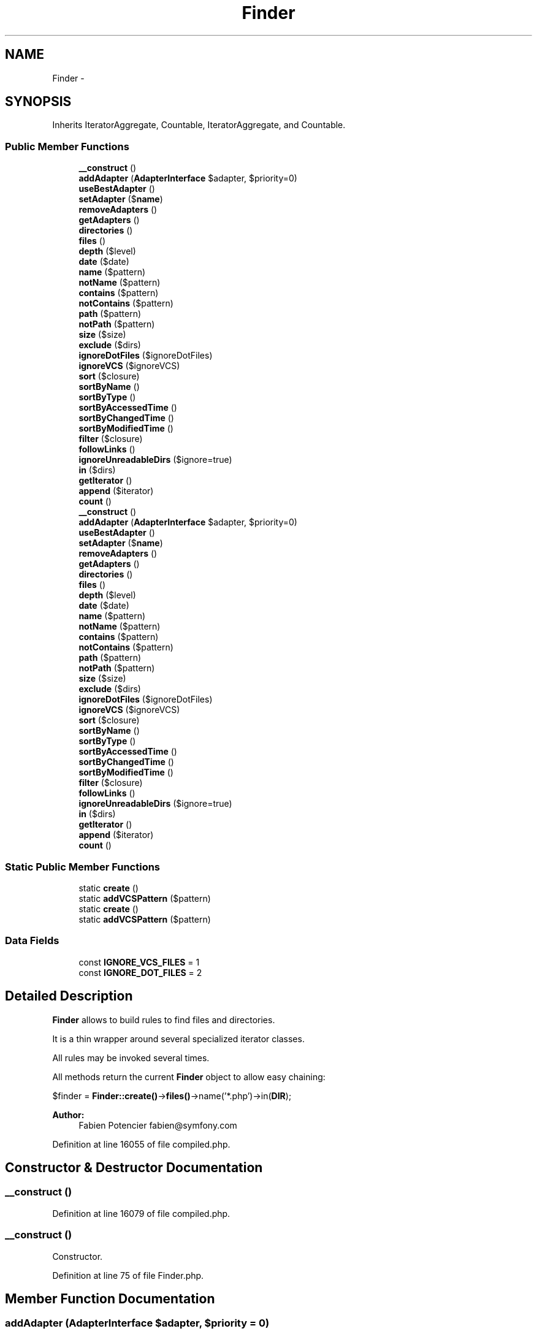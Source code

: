 .TH "Finder" 3 "Tue Apr 14 2015" "Version 1.0" "VirtualSCADA" \" -*- nroff -*-
.ad l
.nh
.SH NAME
Finder \- 
.SH SYNOPSIS
.br
.PP
.PP
Inherits IteratorAggregate, Countable, IteratorAggregate, and Countable\&.
.SS "Public Member Functions"

.in +1c
.ti -1c
.RI "\fB__construct\fP ()"
.br
.ti -1c
.RI "\fBaddAdapter\fP (\fBAdapterInterface\fP $adapter, $priority=0)"
.br
.ti -1c
.RI "\fBuseBestAdapter\fP ()"
.br
.ti -1c
.RI "\fBsetAdapter\fP ($\fBname\fP)"
.br
.ti -1c
.RI "\fBremoveAdapters\fP ()"
.br
.ti -1c
.RI "\fBgetAdapters\fP ()"
.br
.ti -1c
.RI "\fBdirectories\fP ()"
.br
.ti -1c
.RI "\fBfiles\fP ()"
.br
.ti -1c
.RI "\fBdepth\fP ($level)"
.br
.ti -1c
.RI "\fBdate\fP ($date)"
.br
.ti -1c
.RI "\fBname\fP ($pattern)"
.br
.ti -1c
.RI "\fBnotName\fP ($pattern)"
.br
.ti -1c
.RI "\fBcontains\fP ($pattern)"
.br
.ti -1c
.RI "\fBnotContains\fP ($pattern)"
.br
.ti -1c
.RI "\fBpath\fP ($pattern)"
.br
.ti -1c
.RI "\fBnotPath\fP ($pattern)"
.br
.ti -1c
.RI "\fBsize\fP ($size)"
.br
.ti -1c
.RI "\fBexclude\fP ($dirs)"
.br
.ti -1c
.RI "\fBignoreDotFiles\fP ($ignoreDotFiles)"
.br
.ti -1c
.RI "\fBignoreVCS\fP ($ignoreVCS)"
.br
.ti -1c
.RI "\fBsort\fP (\\Closure $closure)"
.br
.ti -1c
.RI "\fBsortByName\fP ()"
.br
.ti -1c
.RI "\fBsortByType\fP ()"
.br
.ti -1c
.RI "\fBsortByAccessedTime\fP ()"
.br
.ti -1c
.RI "\fBsortByChangedTime\fP ()"
.br
.ti -1c
.RI "\fBsortByModifiedTime\fP ()"
.br
.ti -1c
.RI "\fBfilter\fP (\\Closure $closure)"
.br
.ti -1c
.RI "\fBfollowLinks\fP ()"
.br
.ti -1c
.RI "\fBignoreUnreadableDirs\fP ($ignore=true)"
.br
.ti -1c
.RI "\fBin\fP ($dirs)"
.br
.ti -1c
.RI "\fBgetIterator\fP ()"
.br
.ti -1c
.RI "\fBappend\fP ($iterator)"
.br
.ti -1c
.RI "\fBcount\fP ()"
.br
.ti -1c
.RI "\fB__construct\fP ()"
.br
.ti -1c
.RI "\fBaddAdapter\fP (\fBAdapterInterface\fP $adapter, $priority=0)"
.br
.ti -1c
.RI "\fBuseBestAdapter\fP ()"
.br
.ti -1c
.RI "\fBsetAdapter\fP ($\fBname\fP)"
.br
.ti -1c
.RI "\fBremoveAdapters\fP ()"
.br
.ti -1c
.RI "\fBgetAdapters\fP ()"
.br
.ti -1c
.RI "\fBdirectories\fP ()"
.br
.ti -1c
.RI "\fBfiles\fP ()"
.br
.ti -1c
.RI "\fBdepth\fP ($level)"
.br
.ti -1c
.RI "\fBdate\fP ($date)"
.br
.ti -1c
.RI "\fBname\fP ($pattern)"
.br
.ti -1c
.RI "\fBnotName\fP ($pattern)"
.br
.ti -1c
.RI "\fBcontains\fP ($pattern)"
.br
.ti -1c
.RI "\fBnotContains\fP ($pattern)"
.br
.ti -1c
.RI "\fBpath\fP ($pattern)"
.br
.ti -1c
.RI "\fBnotPath\fP ($pattern)"
.br
.ti -1c
.RI "\fBsize\fP ($size)"
.br
.ti -1c
.RI "\fBexclude\fP ($dirs)"
.br
.ti -1c
.RI "\fBignoreDotFiles\fP ($ignoreDotFiles)"
.br
.ti -1c
.RI "\fBignoreVCS\fP ($ignoreVCS)"
.br
.ti -1c
.RI "\fBsort\fP (\\Closure $closure)"
.br
.ti -1c
.RI "\fBsortByName\fP ()"
.br
.ti -1c
.RI "\fBsortByType\fP ()"
.br
.ti -1c
.RI "\fBsortByAccessedTime\fP ()"
.br
.ti -1c
.RI "\fBsortByChangedTime\fP ()"
.br
.ti -1c
.RI "\fBsortByModifiedTime\fP ()"
.br
.ti -1c
.RI "\fBfilter\fP (\\Closure $closure)"
.br
.ti -1c
.RI "\fBfollowLinks\fP ()"
.br
.ti -1c
.RI "\fBignoreUnreadableDirs\fP ($ignore=true)"
.br
.ti -1c
.RI "\fBin\fP ($dirs)"
.br
.ti -1c
.RI "\fBgetIterator\fP ()"
.br
.ti -1c
.RI "\fBappend\fP ($iterator)"
.br
.ti -1c
.RI "\fBcount\fP ()"
.br
.in -1c
.SS "Static Public Member Functions"

.in +1c
.ti -1c
.RI "static \fBcreate\fP ()"
.br
.ti -1c
.RI "static \fBaddVCSPattern\fP ($pattern)"
.br
.ti -1c
.RI "static \fBcreate\fP ()"
.br
.ti -1c
.RI "static \fBaddVCSPattern\fP ($pattern)"
.br
.in -1c
.SS "Data Fields"

.in +1c
.ti -1c
.RI "const \fBIGNORE_VCS_FILES\fP = 1"
.br
.ti -1c
.RI "const \fBIGNORE_DOT_FILES\fP = 2"
.br
.in -1c
.SH "Detailed Description"
.PP 
\fBFinder\fP allows to build rules to find files and directories\&.
.PP
It is a thin wrapper around several specialized iterator classes\&.
.PP
All rules may be invoked several times\&.
.PP
All methods return the current \fBFinder\fP object to allow easy chaining:
.PP
$finder = \fBFinder::create()\fP->\fBfiles()\fP->name('*\&.php')->in(\fBDIR\fP);
.PP
\fBAuthor:\fP
.RS 4
Fabien Potencier fabien@symfony.com
.RE
.PP

.PP
Definition at line 16055 of file compiled\&.php\&.
.SH "Constructor & Destructor Documentation"
.PP 
.SS "__construct ()"

.PP
Definition at line 16079 of file compiled\&.php\&.
.SS "__construct ()"
Constructor\&. 
.PP
Definition at line 75 of file Finder\&.php\&.
.SH "Member Function Documentation"
.PP 
.SS "addAdapter (\fBAdapterInterface\fP $adapter,  $priority = \fC0\fP)"
Registers a finder engine implementation\&.
.PP
\fBParameters:\fP
.RS 4
\fI$adapter\fP An adapter instance 
.br
\fI$priority\fP Highest is selected first
.RE
.PP
\fBReturns:\fP
.RS 4
\fBFinder\fP The current \fBFinder\fP instance 
.RE
.PP

.PP
Definition at line 107 of file Finder\&.php\&.
.SS "addAdapter (\fBAdapterInterface\fP $adapter,  $priority = \fC0\fP)"

.PP
Definition at line 16088 of file compiled\&.php\&.
.SS "static addVCSPattern ( $pattern)\fC [static]\fP"
Adds VCS patterns\&.
.PP
\fBSee also:\fP
.RS 4
\fBignoreVCS()\fP
.RE
.PP
\fBParameters:\fP
.RS 4
\fIstring|string[]\fP $pattern VCS patterns to ignore 
.RE
.PP

.PP
Definition at line 476 of file Finder\&.php\&.
.SS "static addVCSPattern ( $pattern)\fC [static]\fP"

.PP
Definition at line 16196 of file compiled\&.php\&.
.SS "append ( $iterator)"
Appends an existing set of files/directories to the finder\&.
.PP
The set can be another \fBFinder\fP, an \fBIterator\fP, an IteratorAggregate, or even a plain array\&.
.PP
\fBParameters:\fP
.RS 4
\fI$iterator\fP 
.RE
.PP
\fBReturns:\fP
.RS 4
\fBFinder\fP The finder
.RE
.PP
\fBExceptions:\fP
.RS 4
\fI\fP .RE
.PP

.PP
Definition at line 728 of file Finder\&.php\&.
.SS "append ( $iterator)"

.PP
Definition at line 16280 of file compiled\&.php\&.
.SS "contains ( $pattern)"
Adds tests that file contents must match\&.
.PP
Strings or PCRE patterns can be used:
.PP
$finder->contains('Lorem ipsum') $finder->contains('/Lorem ipsum/i')
.PP
\fBParameters:\fP
.RS 4
\fI$pattern\fP \fBA\fP pattern (string or regexp)
.RE
.PP
\fBReturns:\fP
.RS 4
\fBFinder\fP The current \fBFinder\fP instance
.RE
.PP
\fBSee also:\fP
.RS 4
FilecontentFilterIterator 
.RE
.PP

.PP
Definition at line 310 of file Finder\&.php\&.
.SS "contains ( $pattern)"

.PP
Definition at line 16148 of file compiled\&.php\&.
.SS "count ()"
Counts all the results collected by the iterators\&.
.PP
\fBReturns:\fP
.RS 4
int 
.RE
.PP

.PP
Definition at line 752 of file Finder\&.php\&.
.SS "count ()"

.PP
Definition at line 16297 of file compiled\&.php\&.
.SS "static create ()\fC [static]\fP"
Creates a new \fBFinder\fP\&.
.PP
\fBReturns:\fP
.RS 4
\fBFinder\fP \fBA\fP new \fBFinder\fP instance
.RE
.PP

.PP
Definition at line 94 of file Finder\&.php\&.
.SS "static create ()\fC [static]\fP"

.PP
Definition at line 16084 of file compiled\&.php\&.
.SS "date ( $date)"
Adds tests for file dates (last modified)\&.
.PP
The date must be something that strtotime() is able to parse:
.PP
$finder->date('since yesterday'); $finder->date('until 2 days ago'); $finder->date('> now - 2 hours'); $finder->date('>= 2005-10-15');
.PP
\fBParameters:\fP
.RS 4
\fI$date\fP \fBA\fP date range string
.RE
.PP
\fBReturns:\fP
.RS 4
\fBFinder\fP The current \fBFinder\fP instance
.RE
.PP
\fBSee also:\fP
.RS 4
strtotime 
.PP
DateRangeFilterIterator 
.PP
DateComparator
.RE
.PP

.PP
Definition at line 247 of file Finder\&.php\&.
.SS "date ( $date)"

.PP
Definition at line 16133 of file compiled\&.php\&.
.SS "depth ( $level)"
Adds tests for the directory depth\&.
.PP
Usage:
.PP
$finder->depth('> 1') // the \fBFinder\fP will start matching at level 1\&. $finder->depth('< 3') // the \fBFinder\fP will descend at most 3 levels of directories below the starting point\&.
.PP
\fBParameters:\fP
.RS 4
\fI$level\fP The depth level expression
.RE
.PP
\fBReturns:\fP
.RS 4
\fBFinder\fP The current \fBFinder\fP instance
.RE
.PP
\fBSee also:\fP
.RS 4
DepthRangeFilterIterator 
.PP
NumberComparator
.RE
.PP

.PP
Definition at line 220 of file Finder\&.php\&.
.SS "depth ( $level)"

.PP
Definition at line 16128 of file compiled\&.php\&.
.SS "directories ()"
Restricts the matching to directories only\&.
.PP
\fBReturns:\fP
.RS 4
\fBFinder\fP The current \fBFinder\fP instance
.RE
.PP

.PP
Definition at line 182 of file Finder\&.php\&.
.SS "directories ()"

.PP
Definition at line 16118 of file compiled\&.php\&.
.SS "exclude ( $dirs)"
Excludes directories\&.
.PP
\fBParameters:\fP
.RS 4
\fI$dirs\fP \fBA\fP directory path or an array of directories
.RE
.PP
\fBReturns:\fP
.RS 4
\fBFinder\fP The current \fBFinder\fP instance
.RE
.PP
\fBSee also:\fP
.RS 4
ExcludeDirectoryFilterIterator
.RE
.PP

.PP
Definition at line 418 of file Finder\&.php\&.
.SS "exclude ( $dirs)"

.PP
Definition at line 16173 of file compiled\&.php\&.
.SS "files ()"
Restricts the matching to files only\&.
.PP
\fBReturns:\fP
.RS 4
\fBFinder\fP The current \fBFinder\fP instance
.RE
.PP

.PP
Definition at line 196 of file Finder\&.php\&.
.SS "files ()"

.PP
Definition at line 16123 of file compiled\&.php\&.
.SS "filter (\\Closure $closure)"
Filters the iterator with an anonymous function\&.
.PP
The anonymous function receives a  and must return false to remove files\&.
.PP
\fBParameters:\fP
.RS 4
\fI$closure\fP An anonymous function
.RE
.PP
\fBReturns:\fP
.RS 4
\fBFinder\fP The current \fBFinder\fP instance
.RE
.PP
\fBSee also:\fP
.RS 4
CustomFilterIterator
.RE
.PP

.PP
Definition at line 619 of file Finder\&.php\&.
.SS "filter (\\Closure $closure)"

.PP
Definition at line 16233 of file compiled\&.php\&.
.SS "followLinks ()"
Forces the following of symlinks\&.
.PP
\fBReturns:\fP
.RS 4
\fBFinder\fP The current \fBFinder\fP instance
.RE
.PP

.PP
Definition at line 633 of file Finder\&.php\&.
.SS "followLinks ()"

.PP
Definition at line 16238 of file compiled\&.php\&.
.SS "getAdapters ()"
Returns registered adapters ordered by priority without extra information\&.
.PP
\fBReturns:\fP
.RS 4
AdapterInterface[] 
.RE
.PP

.PP
Definition at line 168 of file Finder\&.php\&.
.SS "getAdapters ()"

.PP
Definition at line 16112 of file compiled\&.php\&.
.SS "getIterator ()"
Returns an \fBIterator\fP for the current \fBFinder\fP configuration\&.
.PP
This method implements the IteratorAggregate interface\&.
.PP
\fBReturns:\fP
.RS 4
An iterator
.RE
.PP
\fBExceptions:\fP
.RS 4
\fI\fP .RE
.PP

.PP
Definition at line 695 of file Finder\&.php\&.
.SS "getIterator ()"

.PP
Definition at line 16263 of file compiled\&.php\&.
.SS "ignoreDotFiles ( $ignoreDotFiles)"
Excludes 'hidden' directories and files (starting with a dot)\&.
.PP
\fBParameters:\fP
.RS 4
\fI$ignoreDotFiles\fP Whether to exclude 'hidden' files or not
.RE
.PP
\fBReturns:\fP
.RS 4
\fBFinder\fP The current \fBFinder\fP instance
.RE
.PP
\fBSee also:\fP
.RS 4
ExcludeDirectoryFilterIterator
.RE
.PP

.PP
Definition at line 436 of file Finder\&.php\&.
.SS "ignoreDotFiles ( $ignoreDotFiles)"

.PP
Definition at line 16178 of file compiled\&.php\&.
.SS "ignoreUnreadableDirs ( $ignore = \fCtrue\fP)"
Tells finder to ignore unreadable directories\&.
.PP
By default, scanning unreadable directories content throws an AccessDeniedException\&.
.PP
\fBParameters:\fP
.RS 4
\fI$ignore\fP 
.RE
.PP
\fBReturns:\fP
.RS 4
\fBFinder\fP The current \fBFinder\fP instance 
.RE
.PP

.PP
Definition at line 649 of file Finder\&.php\&.
.SS "ignoreUnreadableDirs ( $ignore = \fCtrue\fP)"

.PP
Definition at line 16243 of file compiled\&.php\&.
.SS "ignoreVCS ( $ignoreVCS)"
Forces the finder to ignore version control directories\&.
.PP
\fBParameters:\fP
.RS 4
\fI$ignoreVCS\fP Whether to exclude VCS files or not
.RE
.PP
\fBReturns:\fP
.RS 4
\fBFinder\fP The current \fBFinder\fP instance
.RE
.PP
\fBSee also:\fP
.RS 4
ExcludeDirectoryFilterIterator
.RE
.PP

.PP
Definition at line 458 of file Finder\&.php\&.
.SS "ignoreVCS ( $ignoreVCS)"

.PP
Definition at line 16187 of file compiled\&.php\&.
.SS "in ( $dirs)"
Searches files and directories which match defined rules\&.
.PP
\fBParameters:\fP
.RS 4
\fI$dirs\fP \fBA\fP directory path or an array of directories
.RE
.PP
\fBReturns:\fP
.RS 4
\fBFinder\fP The current \fBFinder\fP instance
.RE
.PP
\fBExceptions:\fP
.RS 4
\fI\fP .RE
.PP

.PP
Definition at line 667 of file Finder\&.php\&.
.SS "in ( $dirs)"

.PP
Definition at line 16248 of file compiled\&.php\&.
.SS "name ( $pattern)"
Adds rules that files must match\&.
.PP
You can use patterns (delimited with / sign), globs or simple strings\&.
.PP
$finder->name('*\&.php') $finder->name('/\&.php$/') // same as above $finder->name('test\&.php')
.PP
\fBParameters:\fP
.RS 4
\fI$pattern\fP \fBA\fP pattern (a regexp, a glob, or a string)
.RE
.PP
\fBReturns:\fP
.RS 4
\fBFinder\fP The current \fBFinder\fP instance
.RE
.PP
\fBSee also:\fP
.RS 4
FilenameFilterIterator
.RE
.PP

.PP
Definition at line 271 of file Finder\&.php\&.
.SS "name ( $pattern)"

.PP
Definition at line 16138 of file compiled\&.php\&.
.SS "notContains ( $pattern)"
Adds tests that file contents must not match\&.
.PP
Strings or PCRE patterns can be used:
.PP
$finder->notContains('Lorem ipsum') $finder->notContains('/Lorem ipsum/i')
.PP
\fBParameters:\fP
.RS 4
\fI$pattern\fP \fBA\fP pattern (string or regexp)
.RE
.PP
\fBReturns:\fP
.RS 4
\fBFinder\fP The current \fBFinder\fP instance
.RE
.PP
\fBSee also:\fP
.RS 4
FilecontentFilterIterator 
.RE
.PP

.PP
Definition at line 331 of file Finder\&.php\&.
.SS "notContains ( $pattern)"

.PP
Definition at line 16153 of file compiled\&.php\&.
.SS "notName ( $pattern)"
Adds rules that files must not match\&.
.PP
\fBParameters:\fP
.RS 4
\fI$pattern\fP \fBA\fP pattern (a regexp, a glob, or a string)
.RE
.PP
\fBReturns:\fP
.RS 4
\fBFinder\fP The current \fBFinder\fP instance
.RE
.PP
\fBSee also:\fP
.RS 4
FilenameFilterIterator
.RE
.PP

.PP
Definition at line 289 of file Finder\&.php\&.
.SS "notName ( $pattern)"

.PP
Definition at line 16143 of file compiled\&.php\&.
.SS "notPath ( $pattern)"
Adds rules that filenames must not match\&.
.PP
You can use patterns (delimited with / sign) or simple strings\&.
.PP
$finder->notPath('some/special/dir') $finder->notPath('/some\\/special\\/dir/') // same as above
.PP
Use only / as dirname separator\&.
.PP
\fBParameters:\fP
.RS 4
\fI$pattern\fP \fBA\fP pattern (a regexp or a string)
.RE
.PP
\fBReturns:\fP
.RS 4
\fBFinder\fP The current \fBFinder\fP instance
.RE
.PP
\fBSee also:\fP
.RS 4
FilenameFilterIterator 
.RE
.PP

.PP
Definition at line 377 of file Finder\&.php\&.
.SS "notPath ( $pattern)"

.PP
Definition at line 16163 of file compiled\&.php\&.
.SS "path ( $pattern)"
Adds rules that filenames must match\&.
.PP
You can use patterns (delimited with / sign) or simple strings\&.
.PP
$finder->path('some/special/dir') $finder->path('/some\\/special\\/dir/') // same as above
.PP
Use only / as dirname separator\&.
.PP
\fBParameters:\fP
.RS 4
\fI$pattern\fP \fBA\fP pattern (a regexp or a string)
.RE
.PP
\fBReturns:\fP
.RS 4
\fBFinder\fP The current \fBFinder\fP instance
.RE
.PP
\fBSee also:\fP
.RS 4
FilenameFilterIterator 
.RE
.PP

.PP
Definition at line 354 of file Finder\&.php\&.
.SS "path ( $pattern)"

.PP
Definition at line 16158 of file compiled\&.php\&.
.SS "removeAdapters ()"
Removes all adapters registered in the finder\&.
.PP
\fBReturns:\fP
.RS 4
\fBFinder\fP The current \fBFinder\fP instance 
.RE
.PP

.PP
Definition at line 156 of file Finder\&.php\&.
.SS "removeAdapters ()"

.PP
Definition at line 16107 of file compiled\&.php\&.
.SS "setAdapter ( $name)"
Selects the adapter to use\&.
.PP
\fBParameters:\fP
.RS 4
\fI$name\fP 
.RE
.PP
\fBExceptions:\fP
.RS 4
\fI\fP .RE
.PP

.PP
Definition at line 139 of file Finder\&.php\&.
.SS "setAdapter ( $name)"

.PP
Definition at line 16098 of file compiled\&.php\&.
.SS "size ( $size)"
Adds tests for file sizes\&.
.PP
$finder->size('> 10K'); $finder->size('<= 1Ki'); $finder->size(4);
.PP
\fBParameters:\fP
.RS 4
\fI$size\fP \fBA\fP size range string
.RE
.PP
\fBReturns:\fP
.RS 4
\fBFinder\fP The current \fBFinder\fP instance
.RE
.PP
\fBSee also:\fP
.RS 4
SizeRangeFilterIterator 
.PP
NumberComparator
.RE
.PP

.PP
Definition at line 400 of file Finder\&.php\&.
.SS "size ( $size)"

.PP
Definition at line 16168 of file compiled\&.php\&.
.SS "sort (\\Closure $closure)"
Sorts files and directories by an anonymous function\&.
.PP
The anonymous function receives two  instances to compare\&.
.PP
This can be slow as all the matching files and directories must be retrieved for comparison\&.
.PP
\fBParameters:\fP
.RS 4
\fI$closure\fP An anonymous function
.RE
.PP
\fBReturns:\fP
.RS 4
\fBFinder\fP The current \fBFinder\fP instance
.RE
.PP
\fBSee also:\fP
.RS 4
SortableIterator
.RE
.PP

.PP
Definition at line 500 of file Finder\&.php\&.
.SS "sort (\\Closure $closure)"

.PP
Definition at line 16203 of file compiled\&.php\&.
.SS "sortByAccessedTime ()"
Sorts files and directories by the last accessed time\&.
.PP
This is the time that the file was last accessed, read or written to\&.
.PP
This can be slow as all the matching files and directories must be retrieved for comparison\&.
.PP
\fBReturns:\fP
.RS 4
\fBFinder\fP The current \fBFinder\fP instance
.RE
.PP
\fBSee also:\fP
.RS 4
SortableIterator
.RE
.PP

.PP
Definition at line 556 of file Finder\&.php\&.
.SS "sortByAccessedTime ()"

.PP
Definition at line 16218 of file compiled\&.php\&.
.SS "sortByChangedTime ()"
Sorts files and directories by the last inode changed time\&.
.PP
This is the time that the inode information was last modified (permissions, owner, group or other metadata)\&.
.PP
On Windows, since inode is not available, changed time is actually the file creation time\&.
.PP
This can be slow as all the matching files and directories must be retrieved for comparison\&.
.PP
\fBReturns:\fP
.RS 4
\fBFinder\fP The current \fBFinder\fP instance
.RE
.PP
\fBSee also:\fP
.RS 4
SortableIterator
.RE
.PP

.PP
Definition at line 578 of file Finder\&.php\&.
.SS "sortByChangedTime ()"

.PP
Definition at line 16223 of file compiled\&.php\&.
.SS "sortByModifiedTime ()"
Sorts files and directories by the last modified time\&.
.PP
This is the last time the actual contents of the file were last modified\&.
.PP
This can be slow as all the matching files and directories must be retrieved for comparison\&.
.PP
\fBReturns:\fP
.RS 4
\fBFinder\fP The current \fBFinder\fP instance
.RE
.PP
\fBSee also:\fP
.RS 4
SortableIterator
.RE
.PP

.PP
Definition at line 598 of file Finder\&.php\&.
.SS "sortByModifiedTime ()"

.PP
Definition at line 16228 of file compiled\&.php\&.
.SS "sortByName ()"
Sorts files and directories by name\&.
.PP
This can be slow as all the matching files and directories must be retrieved for comparison\&.
.PP
\fBReturns:\fP
.RS 4
\fBFinder\fP The current \fBFinder\fP instance
.RE
.PP
\fBSee also:\fP
.RS 4
SortableIterator
.RE
.PP

.PP
Definition at line 518 of file Finder\&.php\&.
.SS "sortByName ()"

.PP
Definition at line 16208 of file compiled\&.php\&.
.SS "sortByType ()"
Sorts files and directories by type (directories before files), then by name\&.
.PP
This can be slow as all the matching files and directories must be retrieved for comparison\&.
.PP
\fBReturns:\fP
.RS 4
\fBFinder\fP The current \fBFinder\fP instance
.RE
.PP
\fBSee also:\fP
.RS 4
SortableIterator
.RE
.PP

.PP
Definition at line 536 of file Finder\&.php\&.
.SS "sortByType ()"

.PP
Definition at line 16213 of file compiled\&.php\&.
.SS "useBestAdapter ()"
Sets the selected adapter to the best one according to the current platform the code is run on\&.
.PP
\fBReturns:\fP
.RS 4
\fBFinder\fP The current \fBFinder\fP instance 
.RE
.PP

.PP
Definition at line 123 of file Finder\&.php\&.
.SS "useBestAdapter ()"

.PP
Definition at line 16093 of file compiled\&.php\&.
.SH "Field Documentation"
.PP 
.SS "const IGNORE_DOT_FILES = 2"

.PP
Definition at line 16058 of file compiled\&.php\&.
.SS "const IGNORE_VCS_FILES = 1"

.PP
Definition at line 16057 of file compiled\&.php\&.

.SH "Author"
.PP 
Generated automatically by Doxygen for VirtualSCADA from the source code\&.
